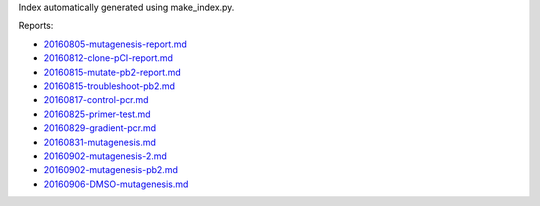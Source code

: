 Index automatically generated using make_index.py.

Reports:

- `20160805-mutagenesis-report.md <./20160805-mutagenesis-report.md>`_ 
- `20160812-clone-pCI-report.md <./20160812-clone-pCI-report.md>`_ 
- `20160815-mutate-pb2-report.md <./20160815-mutate-pb2-report.md>`_ 
- `20160815-troubleshoot-pb2.md <./20160815-troubleshoot-pb2.md>`_ 
- `20160817-control-pcr.md <./20160817-control-pcr.md>`_ 
- `20160825-primer-test.md <./20160825-primer-test.md>`_ 
- `20160829-gradient-pcr.md <./20160829-gradient-pcr.md>`_ 
- `20160831-mutagenesis.md <./20160831-mutagenesis.md>`_ 
- `20160902-mutagenesis-2.md <./20160902-mutagenesis-2.md>`_ 
- `20160902-mutagenesis-pb2.md <./20160902-mutagenesis-pb2.md>`_ 
- `20160906-DMSO-mutagenesis.md <./20160906-DMSO-mutagenesis.md>`_ 

